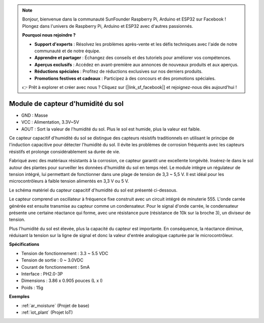 .. note:: 

    Bonjour, bienvenue dans la communauté SunFounder Raspberry Pi, Arduino et ESP32 sur Facebook ! Plongez dans l'univers de Raspberry Pi, Arduino et ESP32 avec d'autres passionnés.

    **Pourquoi nous rejoindre ?**

    - **Support d'experts** : Résolvez les problèmes après-vente et les défis techniques avec l'aide de notre communauté et de notre équipe.
    - **Apprendre et partager** : Échangez des conseils et des tutoriels pour améliorer vos compétences.
    - **Aperçus exclusifs** : Accédez en avant-première aux annonces de nouveaux produits et aux aperçus.
    - **Réductions spéciales** : Profitez de réductions exclusives sur nos derniers produits.
    - **Promotions festives et cadeaux** : Participez à des concours et des promotions spéciales.

    👉 Prêt à explorer et créer avec nous ? Cliquez sur [|link_sf_facebook|] et rejoignez-nous dès aujourd'hui !

.. _cpn_soil_moisture:

Module de capteur d'humidité du sol
======================================

.. image:: img/soil_mositure.png

* GND : Masse
* VCC : Alimentation, 3.3V~5V
* AOUT : Sort la valeur de l'humidité du sol. Plus le sol est humide, plus la valeur est faible.

Ce capteur capacitif d'humidité du sol se distingue des capteurs résistifs traditionnels en utilisant le principe de l'induction capacitive pour détecter l'humidité du sol. Il évite les problèmes de corrosion fréquents avec les capteurs résistifs et prolonge considérablement sa durée de vie.

Fabriqué avec des matériaux résistants à la corrosion, ce capteur garantit une excellente longévité. Insérez-le dans le sol autour des plantes pour surveiller les données d'humidité du sol en temps réel. Le module intègre un régulateur de tension intégré, lui permettant de fonctionner dans une plage de tension de 3,3 ~ 5,5 V. Il est idéal pour les microcontrôleurs à faible tension alimentés en 3,3 V ou 5 V.

Le schéma matériel du capteur capacitif d'humidité du sol est présenté ci-dessous.

.. image:: img/solid_schematic.png

Le capteur comprend un oscillateur à fréquence fixe construit avec un circuit intégré de minuterie 555. L'onde carrée générée est ensuite transmise au capteur comme un condensateur. Pour le signal d'onde carrée, le condensateur présente une certaine réactance qui forme, avec une résistance pure (résistance de 10k sur la broche 3), un diviseur de tension.

Plus l'humidité du sol est élevée, plus la capacité du capteur est importante. En conséquence, la réactance diminue, réduisant la tension sur la ligne de signal et donc la valeur d'entrée analogique capturée par le microcontrôleur.

**Spécifications**

* Tension de fonctionnement : 3.3 ~ 5.5 VDC
* Tension de sortie : 0 ~ 3.0VDC
* Courant de fonctionnement : 5mA
* Interface : PH2.0-3P
* Dimensions : 3.86 x 0.905 pouces (L x l)
* Poids : 15g

**Exemples**

* :ref:`ar_moisture` (Projet de base)
* :ref:`iot_plant` (Projet IoT)
